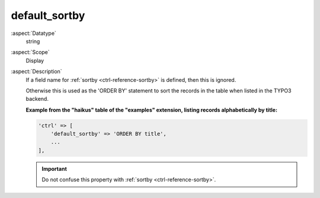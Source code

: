 default\_sortby
---------------

:aspect:`Datatype`
    string

:aspect:`Scope`
    Display

:aspect:`Description`
    If a field name for :ref:`sortby <ctrl-reference-sortby>` is defined, then this is ignored.

    Otherwise this is used as the 'ORDER BY' statement to sort the records in the table when listed in the TYPO3 backend.

    **Example from the "haikus" table of the "examples" extension, listing records alphabetically by title:**

    .. code-block:: php

        'ctrl' => [
            'default_sortby' => 'ORDER BY title',
            ...
        ],

    .. important::
        Do not confuse this property with :ref:`sortby <ctrl-reference-sortby>`.
